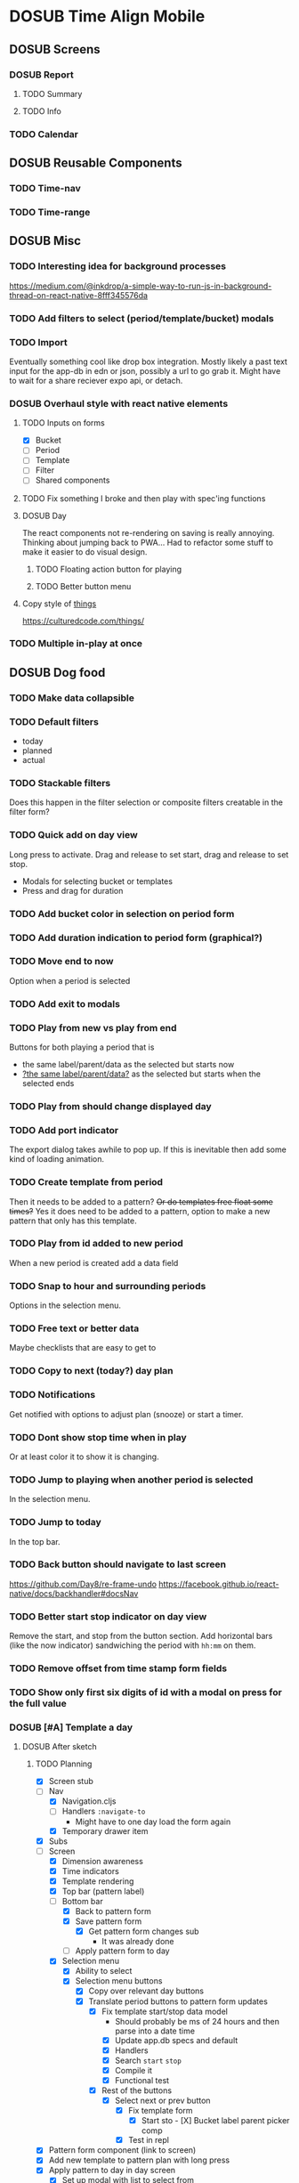 #+TODO: TODO DOSUB | DONE CANCELED 

* DOSUB Time Align Mobile
  :LOGBOOK:
  CLOCK: [2019-05-09 Thu 20:30]--[2019-05-09 Thu 20:55] =>  0:25
  CLOCK: [2018-09-21 Fri 07:39]--[2018-09-21 Fri 07:40] =>  0:01
  CLOCK: [2018-08-29 Wed 14:41]--[2018-08-29 Wed 14:46] =>  0:05
  CLOCK: [2018-08-19 Sun 16:05]--[2018-08-19 Sun 16:09] =>  0:04
  CLOCK: [2018-08-19 Sun 15:56]--[2018-08-19 Sun 16:05] =>  0:09
  CLOCK: [2018-08-18 Sat 15:07]--[2018-08-18 Sat 15:11] =>  0:04
  CLOCK: [2018-07-17 Tue 18:58]--[2018-07-17 Tue 19:17] =>  0:19
  :END:
** DOSUB Screens
*** DOSUB Report
**** TODO Summary
**** TODO Info
*** TODO Calendar
** DOSUB Reusable Components
*** TODO Time-nav
    :LOGBOOK:
    CLOCK: [2018-11-17 Sat 11:47]--[2018-11-17 Sat 11:49] =>  0:02
    :END:

*** TODO Time-range
** DOSUB Misc
   :LOGBOOK:
   CLOCK: [2019-03-16 Sat 13:07]--[2019-03-16 Sat 13:08] =>  0:01
   CLOCK: [2018-07-23 Mon 08:53]--[2018-07-23 Mon 08:54] =>  0:01
   :END:
*** TODO Interesting idea for background processes

https://medium.com/@inkdrop/a-simple-way-to-run-js-in-background-thread-on-react-native-8fff345576da

*** TODO Add filters to select (period/template/bucket) modals
*** TODO Import
    :LOGBOOK:
    CLOCK: [2018-12-03 Mon 18:00]--[2018-12-03 Mon 18:24] =>  0:24
    :END:
Eventually something cool like drop box integration.
Mostly likely a past text input for the app-db in edn or json, possibly a url to go grab it.
Might have to wait for a share reciever expo api, or detach.

*** DOSUB Overhaul style with react native elements
    :LOGBOOK:
    CLOCK: [2019-03-16 Sat 19:39]--[2019-03-16 Sat 19:40] =>  0:01
    CLOCK: [2019-03-16 Sat 13:08]--[2019-03-16 Sat 13:38] =>  0:30
    :END:
**** TODO Inputs on forms
     :LOGBOOK:
     CLOCK: [2019-03-17 Sun 16:34]--[2019-03-17 Sun 16:44] =>  0:10
     CLOCK: [2019-03-17 Sun 15:18]--[2019-03-17 Sun 16:29] =>  1:11
     CLOCK: [2019-03-17 Sun 14:27]--[2019-03-17 Sun 14:27] =>  0:00
     CLOCK: [2019-03-16 Sat 19:40]--[2019-03-16 Sat 21:26] =>  1:46
     :END:
   - [X] Bucket
   - [ ] Period
   - [ ] Template
   - [ ] Filter
   - [ ] Shared components

**** TODO Fix something I broke and then play with spec'ing functions
     :LOGBOOK:
     CLOCK: [2019-03-22 Fri 19:32]--[2019-03-22 Fri 20:41] =>  1:09
     :END:
**** DOSUB Day
     :LOGBOOK:
     CLOCK: [2019-03-23 Sat 18:43]--[2019-03-23 Sat 18:43] =>  0:00
     CLOCK: [2019-03-23 Sat 13:34]--[2019-03-23 Sat 14:48] =>  1:14
     CLOCK: [2019-03-23 Sat 13:09]--[2019-03-23 Sat 13:18] =>  0:09
     CLOCK: [2019-03-22 Fri 20:42]--[2019-03-22 Fri 22:07] =>  1:25
     :END:
The react components not re-rendering on saving is really annoying. Thinking about jumping back to PWA...
Had to refactor some stuff to make it easier to do visual design.
***** TODO Floating action button for playing
      :LOGBOOK:
      CLOCK: [2019-04-15 Mon 18:23]--[2019-04-15 Mon 18:48] =>  0:25
      :END:
***** TODO Better button menu
**** Copy style of _things_
https://culturedcode.com/things/
*** TODO Multiple in-play at once
** DOSUB Dog food
*** TODO Make data collapsible
*** TODO Default filters

- today
- planned
- actual

*** TODO Stackable filters
Does this happen in the filter selection or composite filters creatable in the filter form?
*** TODO Quick add on day view
Long press to activate. Drag and release to set start, drag and release to set stop.
- Modals for selecting bucket or templates
- Press and drag for duration

*** TODO Add bucket color in selection on period form
*** TODO Add duration indication to period form (graphical?)
*** TODO Move end to now
Option when a period is selected
*** TODO Add exit to modals
*** TODO Play from new vs play from end
Buttons for both playing a period that is
- the same label/parent/data as the selected but starts now
- _?the same label/parent/data?_ as the selected but starts when the selected ends
*** TODO Play from should change displayed day
*** TODO Add port indicator

The export dialog takes awhile to pop up.
If this is inevitable then add some kind of loading animation.
*** TODO Create template from period
Then it needs to be added to a pattern?
+Or do templates free float some times?+
Yes it does need to be added to a pattern, option to make a new pattern that only has this template.
*** TODO Play from id added to new period
When a new period is created add a data field
*** TODO Snap to hour and surrounding periods
Options in the selection menu.
*** TODO Free text or better data

Maybe checklists that are easy to get to

*** TODO Copy to next (today?) day plan
*** TODO Notifications

Get notified with options to adjust plan (snooze) or start a timer.

*** TODO Dont show stop time when in play
Or at least color it to show it is changing.
*** TODO Jump to playing when another period is selected
In the selection menu.
*** TODO Jump to today
In the top bar.
*** TODO Back button should navigate to last screen
    :LOGBOOK:
    CLOCK: [2018-08-18 Sat 14:51]--[2018-08-18 Sat 14:56] =>  0:05
    :END:
https://github.com/Day8/re-frame-undo
https://facebook.github.io/react-native/docs/backhandler#docsNav

*** TODO Better start stop indicator on day view

Remove the start, and stop from the button section.
Add horizontal bars (like the now indicator) sandwiching the period with ~hh:mm~ on them.

*** TODO Remove offset from time stamp form fields
*** TODO Show only first six digits of id with a modal on press for the full value
    :LOGBOOK:
    CLOCK: [2019-03-17 Sun 16:29]--[2019-03-17 Sun 16:29] =>  0:00
    :END:

*** DOSUB [#A] Template a day
    :LOGBOOK:
    CLOCK: [2019-04-19 Fri 16:30]--[2019-04-19 Fri 16:47] =>  0:17
    CLOCK: [2019-04-17 Wed 17:19]--[2019-04-17 Wed 17:19] =>  0:00
    CLOCK: [2019-04-17 Wed 16:23]--[2019-04-17 Wed 16:33] =>  0:10
    CLOCK: [2019-04-16 Tue 13:30]--[2019-04-16 Tue 14:30] =>  1:00
    :END:
**** DOSUB After sketch 
***** TODO Planning
      :LOGBOOK:
      CLOCK: [2019-05-28 Tue 18:51]--[2019-05-28 Tue 20:15] =>  1:24
      CLOCK: [2019-05-28 Tue 18:50]--[2019-05-28 Tue 18:50] =>  0:00
      CLOCK: [2019-05-28 Tue 16:45]--[2019-05-28 Tue 17:33] =>  0:48
      CLOCK: [2019-05-27 Mon 19:00]--[2019-05-27 Mon 19:17] =>  0:17
      CLOCK: [2019-05-27 Mon 18:02]--[2019-05-27 Mon 18:56] =>  0:54
      CLOCK: [2019-05-27 Mon 17:15]--[2019-05-27 Mon 17:52] =>  0:37
      CLOCK: [2019-05-19 Sun 19:43]--[2019-05-19 Sun 20:23] =>  0:40
      CLOCK: [2019-05-19 Sun 19:01]--[2019-05-19 Sun 19:18] =>  0:17
      CLOCK: [2019-05-19 Sun 15:58]--[2019-05-19 Sun 16:05] =>  0:07
      CLOCK: [2019-05-18 Sat 18:33]--[2019-05-18 Sat 19:31] =>  0:58
      CLOCK: [2019-05-05 Sun 14:45]--[2019-05-05 Sun 16:11] =>  1:26
      CLOCK: [2019-05-04 Sat 15:27]--[2019-05-04 Sat 17:26] =>  1:59
      CLOCK: [2019-05-04 Sat 12:53]--[2019-05-04 Sat 13:45] =>  0:52
      CLOCK: [2019-05-04 Sat 12:09]--[2019-05-04 Sat 12:12] =>  0:03
      CLOCK: [2019-04-28 Sun 20:03]--[2019-04-28 Sun 20:39] =>  0:36
      CLOCK: [2019-04-28 Sun 17:57]--[2019-04-28 Sun 18:51] =>  0:54
      CLOCK: [2019-04-28 Sun 15:00]--[2019-04-28 Sun 15:03] =>  0:03
      CLOCK: [2019-04-28 Sun 14:53]--[2019-04-28 Sun 14:59] =>  0:06
      CLOCK: [2019-04-28 Sun 12:48]--[2019-04-28 Sun 13:14] =>  0:26
      CLOCK: [2019-04-28 Sun 11:45]--[2019-04-28 Sun 12:22] =>  0:37
      CLOCK: [2019-04-27 Sat 19:33]--[2019-04-27 Sat 20:27] =>  0:54
      CLOCK: [2019-04-27 Sat 18:07]--[2019-04-27 Sat 18:26] =>  0:19
      CLOCK: [2019-04-27 Sat 16:29]--[2019-04-27 Sat 16:30] =>  0:01
      CLOCK: [2019-04-27 Sat 15:35]--[2019-04-27 Sat 15:37] =>  0:02
      CLOCK: [2019-04-27 Sat 14:32]--[2019-04-27 Sat 14:47] =>  0:15
      CLOCK: [2019-04-26 Fri 22:17]--[2019-04-26 Fri 23:47] =>  1:30
      CLOCK: [2019-04-25 Thu 21:40]--[2019-04-25 Thu 22:21] =>  0:41
      CLOCK: [2019-04-24 Wed 21:15]--[2019-04-24 Wed 23:37] =>  2:22
      CLOCK: [2019-04-23 Tue 16:39]--[2019-04-23 Tue 17:38] =>  0:59
      CLOCK: [2019-04-23 Tue 16:15]--[2019-04-23 Tue 16:16] =>  0:01
      CLOCK: [2019-04-23 Tue 15:52]--[2019-04-23 Tue 16:00] =>  0:08
      CLOCK: [2019-04-23 Tue 14:05]--[2019-04-23 Tue 14:37] =>  0:32
      :END:
- [X] Screen stub
- [-] Nav
  - [X] Navigation.cljs
  - [ ] Handlers ~:navigate-to~
    - Might have to one day load the form again
  - [X] Temporary drawer item
- [X] Subs
- [-] Screen
  - [X] Dimension awareness
  - [X] Time indicators
  - [X] Template rendering
  - [X] Top bar (pattern label)
  - [-] Bottom bar
    - [X] Back to pattern form
    - [X] Save pattern form
      - [X] Get pattern form changes sub
        - It was already done
    - [ ] Apply pattern form to day
  - [X] Selection menu
    - [X] Ability to select
    - [X] Selection menu buttons
      - [X] Copy over relevant day buttons
      - [X] Translate period buttons to pattern form updates
        - [X] Fix template start/stop data model
          - Should probably be ms of 24 hours and then parse into a date time
          - [X] Update app.db specs and default
          - [X] Handlers
          - [X] Search ~start~ ~stop~
          - [X] Compile it
          - [X] Functional test
        - [X] Rest of the buttons
          - [X] Select next or prev button
            - [X] Fix template form
              - [X] Start sto             - [X] Bucket label parent picker comp
            - [X] Test in repl
- [X] Pattern form component (link to screen)
- [X] Add new template to pattern plan with long press
- [X] Apply pattern to day in day screen
  - [X] Set up modal with list to select from
  - [X] Write handler function to transform and insert templates as periods into buckets
  - [X] Test out the handler function
- [ ] Remove stub menu entry
- [X] Fix long press on pattern planning
- [ ] Be able to edit templates on the form in the planning screen
  - [X] Add special template form navigation case in handlers
  - [X] Add new handler for loading special template form
  - [X] Add other handlers from form buttons
  - [X] Change edit button in pattern planning
  - [ ] Adjust change detection
** DOSUB Predicting
*** TODO look into markov chains
** DOSUB Technical debt
*** TODO Fix production builds

Solution right now is not to use on ~shadow-cljs watch app~ to compile code not ~shadow-cljs release app~.
There were rumblings about suing a metro patch to fix the error that occurs with release.
Also consider using ~:infer-externs :auto~ in shadow build configuration.

***** Patch

 #+begin_src diff
 --- worker.js    2018-11-21 14:46:01.271844624 -0700
 +++ worker.js    2018-11-21 14:45:52.517615272 -0700
 @@ -218,7 +218,7 @@
      }
 
      if (!options.transformOptions.dev) {
 -      plugins.push([constantFoldingPlugin, opts]);
 +      // plugins.push([constantFoldingPlugin, opts]);
        plugins.push([inlinePlugin, opts]);
      }var _transformFromAstSync =
 #+end_src

*** TODO Migrations of app-db
*** TODO Move all modal visibility to app-state
*** TODO Refactor specter selections and transformations into functions

Don't want all those path's defined over and over again.

*** TODO Use cofx to insert uuid instead of putting (random-uuid) on dispatches
*** TODO Fully namespaced keywords
This is needed for serious refactoring
*** TODO Unit tests
- handlers
- subscriptions
- helper functions
*** TODO Spec'd functions
Opens up for better dev experience and generative testing
